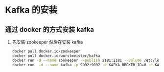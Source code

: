 * Kafka 的安装

** 通过 docker 的方式安装 kafka

1. 先安装 zookeeper 然后在安装 kafka 
   #+BEGIN_SRC sh
     docker pull docker.io/zookeeper
     docker pull docker.io/wurstmeister/kafka
     docker run -d --name zookeeper --publish 2181:2181 --volume /etc/localtime:/etc/localtime zookeeper:latest
     docker run  -d --name kafka -p 9092:9092 -e KAFKA_BROKER_ID=0 -e KAFKA_ZOOKEEPER_CONNECT=10.9.44.11:2181 -e KAFKA_ADVERTISED_LISTENERS=PLAINTEXT://127.0.0.1:9092 -e KAFKA_LISTENERS=PLAINTEXT://0.0.0.0:9092 -t wurstmeister/kafka
   #+END_SRC

